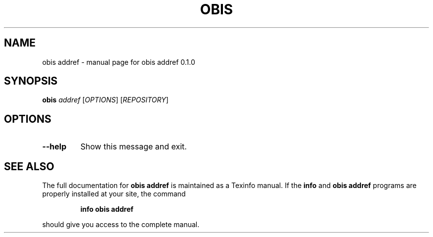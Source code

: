 .\" DO NOT MODIFY THIS FILE!  It was generated by help2man 1.47.6.
.TH OBIS ADDREF "1" "June 2018" "obis addref 0.1.0" "User Commands"
.SH NAME
obis addref \- manual page for obis addref 0.1.0
.SH SYNOPSIS
.B obis
\fI\,addref \/\fR[\fI\,OPTIONS\/\fR] [\fI\,REPOSITORY\/\fR]
.SH OPTIONS
.TP
\fB\-\-help\fR
Show this message and exit.
.SH "SEE ALSO"
The full documentation for
.B obis addref
is maintained as a Texinfo manual.  If the
.B info
and
.B obis addref
programs are properly installed at your site, the command
.IP
.B info obis addref
.PP
should give you access to the complete manual.
